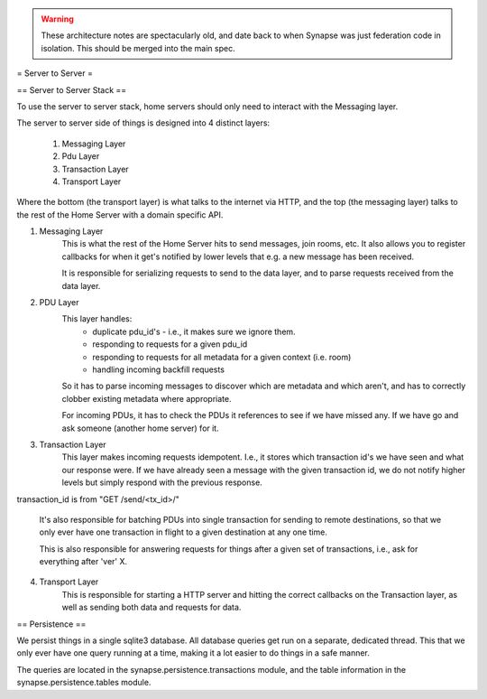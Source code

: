 .. WARNING::
  These architecture notes are spectacularly old, and date back to when Synapse 
  was just federation code in isolation.  This should be merged into the main
  spec.
  

= Server to Server =

== Server to Server Stack ==

To use the server to server stack, home servers should only need to interact with the Messaging layer.

The server to server side of things is designed into 4 distinct layers:

    1. Messaging Layer
    2. Pdu Layer
    3. Transaction Layer
    4. Transport Layer

Where the bottom (the transport layer) is what talks to the internet via HTTP, and the top (the messaging layer) talks to the rest of the Home Server with a domain specific API.

1. Messaging Layer
    This is what the rest of the Home Server hits to send messages, join rooms, etc. It also allows you to register callbacks for when it get's notified by lower levels that e.g. a new message has been received.

    It is responsible for serializing requests to send to the data layer, and to parse requests received from the data layer.


2. PDU Layer
    This layer handles: 
        * duplicate pdu_id's - i.e., it makes sure we ignore them. 
        * responding to requests for a given pdu_id
        * responding to requests for all metadata for a given context (i.e. room)
        * handling incoming backfill requests

    So it has to parse incoming messages to discover which are metadata and which aren't, and has to correctly clobber existing metadata where appropriate.

    For incoming PDUs, it has to check the PDUs it references to see if we have missed any. If we have go and ask someone (another home server) for it.    


3. Transaction Layer
    This layer makes incoming requests idempotent. I.e., it stores which transaction id's we have seen and what our response were. If we have already seen a message with the given transaction id, we do not notify higher levels but simply respond with the previous response.

transaction_id is from "GET /send/<tx_id>/"

    It's also responsible for batching PDUs into single transaction for sending to remote destinations, so that we only ever have one transaction in flight to a given destination at any one time.

    This is also responsible for answering requests for things after a given set of transactions, i.e., ask for everything after 'ver' X.


4. Transport Layer
    This is responsible for starting a HTTP server and hitting the correct callbacks on the Transaction layer, as well as sending both data and requests for data.


== Persistence ==

We persist things in a single sqlite3 database. All database queries get run on a separate, dedicated thread. This that we only ever have one query running at a time, making it a lot easier to do things in a safe manner.

The queries are located in the synapse.persistence.transactions module, and the table information in the synapse.persistence.tables module.

